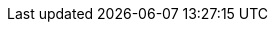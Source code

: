 ifdef::manual[]
Gib einen Namen für die Variante ein.
endif::manual[]

ifdef::import[]
Gib einen Namen für die Variante in die CSV-Datei ein.

*_Standardwert_*: Kein Standardwert

*_Zulässige Importwerte_*: Alphanumerisch

Das Ergebnis des Imports findest du im Backend im Menü: xref:artikel:artikel-verwalten.adoc#190[Artikel » Artikel bearbeiten » [Variante öffnen\] » Tab: Einstellungen » Bereich: Grundeinstellungen » Eingabefeld: Variantenname]

//ToDo - neue Artikel-UI
//Das Ergebnis des Imports findest du im Backend im Menü: xref:artikel:verzeichnis.adoc#170[Artikel » Artikel » [Variante öffnen\] » Element: Einstellungen » Eingabefeld: Variantenname]

endif::import[]

ifdef::export,catalogue[]
Der Name der Variante.

Entspricht der Option im Menü: xref:artikel:artikel-verwalten.adoc#190[Artikel » Artikel bearbeiten » [Variante öffnen\] » Tab: Einstellungen » Bereich: Grundeinstellungen » Eingabefeld: Variantenname]

//ToDo - neue Artikel-UI
//Entspricht der Option im Menü: xref:artikel:verzeichnis.adoc#170[Artikel » Artikel » [Variante öffnen\] » Element: Einstellungen » Eingabefeld: Variantenname]

endif::export,catalogue[]
